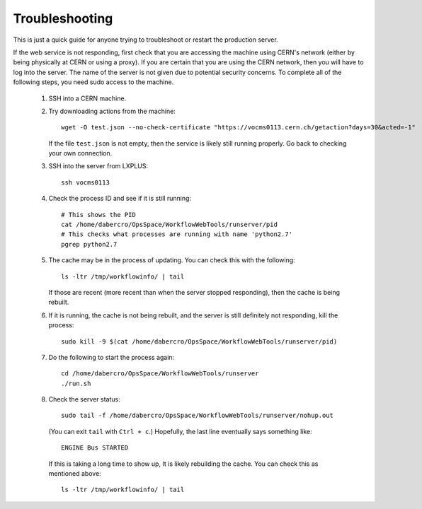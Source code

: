 Troubleshooting
---------------

This is just a quick guide for anyone trying to troubleshoot or restart the production server.

If the web service is not responding,
first check that you are accessing the machine using CERN's network
(either by being physically at CERN or using a proxy).
If you are certain that you are using the CERN network, then you will have to log into the server.
The name of the server is not given due to potential security concerns.
To complete all of the following steps, you need sudo access to the machine.

 #. SSH into a CERN machine.
 #. Try downloading actions from the machine::

        wget -O test.json --no-check-certificate "https://vocms0113.cern.ch/getaction?days=30&acted=-1"

    If the file ``test.json`` is not empty, then the service is likely still running properly.
    Go back to checking your own connection.
 #. SSH into the server from LXPLUS::

        ssh vocms0113

 #. Check the process ID and see if it is still running::

        # This shows the PID
        cat /home/dabercro/OpsSpace/WorkflowWebTools/runserver/pid
        # This checks what processes are running with name 'python2.7'
        pgrep python2.7

 #. The cache may be in the process of updating.
    You can check this with the following::

        ls -ltr /tmp/workflowinfo/ | tail

    If those are recent (more recent than when the server stopped responding), then the cache is being rebuilt.

 #. If it is running, the cache is not being rebuilt, and the server is still definitely not responding, kill the process::

        sudo kill -9 $(cat /home/dabercro/OpsSpace/WorkflowWebTools/runserver/pid)

 #. Do the following to start the process again::

        cd /home/dabercro/OpsSpace/WorkflowWebTools/runserver
        ./run.sh

 #. Check the server status::

        sudo tail -f /home/dabercro/OpsSpace/WorkflowWebTools/runserver/nohup.out

    (You can exit ``tail`` with ``Ctrl + c``.) Hopefully, the last line eventually says something like::

        ENGINE Bus STARTED

    If this is taking a long time to show up,
    It is likely rebuilding the cache.
    You can check this as mentioned above::

        ls -ltr /tmp/workflowinfo/ | tail



